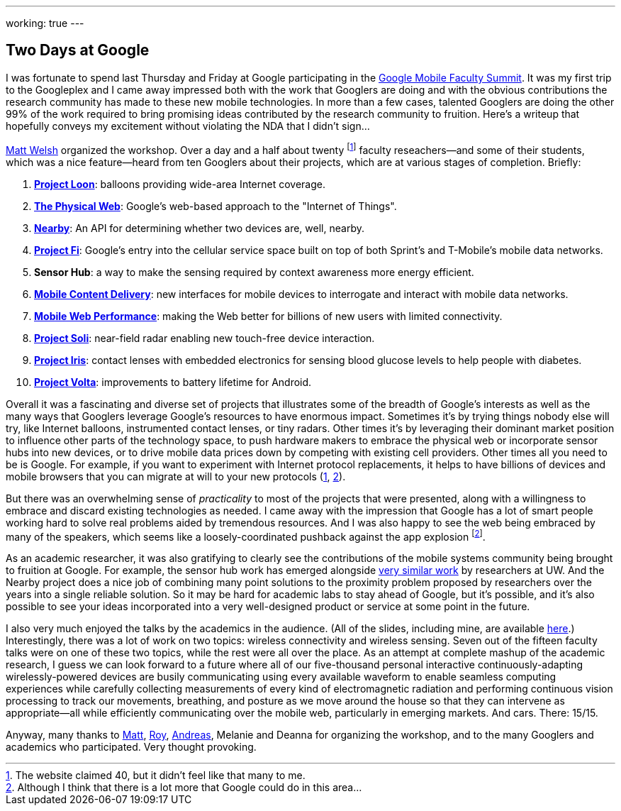 ---
working: true
---

== Two Days at Google

[.snippet.lead]
I was fortunate to spend last Thursday and Friday at Google participating in
the
https://sites.google.com/site/googuniversityrelationsevents/home/workshops/mobile-workshop-2015[Google
Mobile Faculty Summit]. It was my first trip to the Googleplex and I came
away impressed both with the work that Googlers are doing and with the
obvious contributions the research community has made to these new mobile
technologies. In more than a few cases, talented Googlers are doing the other
99% of the work required to bring promising ideas contributed by the research
community to fruition. [.readmore]#Here's a writeup that hopefully conveys my
excitement without violating the NDA that I didn't sign...#

http://www.mdw.la[Matt Welsh] organized the workshop. Over a day and a half
about twenty footnote:[The website claimed 40, but it didn't feel like that
many to me.] faculty reseachers--and some of their students, which was a nice
feature--heard from ten Googlers about their projects, which are at various
stages of completion. Briefly:

. http://www.google.com/loon/[*Project Loon*]: balloons providing wide-area
Internet coverage.
+
. https://google.github.io/physical-web/[*The Physical Web*]: Google's
web-based approach to the "Internet of Things".
+
. https://developers.google.com/nearby/connections/overview?hl=en[*Nearby*]:
An API for determining whether two devices are, well, nearby.
+
. https://fi.google.com/about/[*Project Fi*]: Google's entry into the
cellular service space built on top of both Sprint's and T-Mobile's mobile
data networks.
+
. *Sensor Hub*: a way to make the sensing required by context awareness more
energy efficient.
+
. http://research.google.com/pubs/AndreasTerzis.html[*Mobile Content
Delivery*]: new interfaces for mobile devices to interrogate
and interact with mobile data networks.
+
. http://research.google.com/pubs/author672.html[*Mobile Web Performance*]:
making the Web better for billions of new users with limited connectivity.
+
. https://www.google.com/atap/project-soli/[*Project Soli*]: near-field radar
enabling new touch-free device interaction.
+
. https://www.google.com/atap/project-soli/[*Project Iris*]: contact lenses
with embedded electronics for sensing blood glucose levels to help people
with diabetes.
+
. https://www.google.com/events/io/io14videos/64bf2234-4bcb-e311-b297-00155d5066d7[*Project
Volta*]: improvements to battery lifetime for Android.

Overall it was a fascinating and diverse set of projects that illustrates
some of the breadth of Google's interests as well as the many ways that
Googlers leverage Google's resources to have enormous impact. Sometimes it's
by trying things nobody else will try, like Internet balloons, instrumented
contact lenses, or tiny radars. Other times it's by leveraging their dominant
market position to influence other parts of the technology space, to push
hardware makers to embrace the physical web or incorporate sensor hubs into
new devices, or to drive mobile data prices down by competing with existing
cell providers. Other times all you need to be is Google. For example, if you
want to experiment with Internet protocol replacements, it helps to have
billions of devices and mobile browsers that you can migrate at will to your
new protocols (https://http2.github.io/[1],
https://en.wikipedia.org/wiki/QUIC[2]).

But there was an overwhelming sense of _practicality_ to most of the projects
that were presented, along with a willingness to embrace and discard existing
technologies as needed. I came away with the impression that Google has a lot
of smart people working hard to solve real problems aided by tremendous
resources. And I was also happy to see the web being embraced by many of the
speakers, which seems like a loosely-coordinated pushback against the app
explosion footnote:[Although I think that there is a lot more that Google
could do in this area...].

As an academic researcher, it was also gratifying to clearly see the
contributions of the mobile systems community being brought to fruition at
Google. For example, the sensor hub work has emerged alongside
http://mobilehub.cs.washington.edu/index.html[very similar work] by
researchers at UW. And the Nearby project does a nice job of combining many
point solutions to the proximity problem proposed by researchers over the
years into a single reliable solution. So it may be hard for academic labs to
stay ahead of Google, but it's possible, and it's also possible to see your
ideas incorporated into a very well-designed product or service at some point
in the future.

I also very much enjoyed the talks by the academics in the audience. (All of
the slides, including mine, are available
https://drive.google.com/folderview?id=0B9coPBZbv_ugNUNaN1FJNHZEMDQ&usp=sharing[here].)
Interestingly, there was a lot of work on two topics: wireless connectivity
and wireless sensing. Seven out of the fifteen faculty talks were on one of
these two topics, while the rest were all over the place. As an attempt at
complete mashup of the academic research, I guess we can look forward to a
future where all of our five-thousand personal interactive
continuously-adapting wirelessly-powered devices are busily communicating
using every available waveform to enable seamless computing experiences while
carefully collecting measurements of every kind of electromagnetic radiation
and performing continuous vision processing to track our movements,
breathing, and posture as we move around the house so that they can intervene
as appropriate--all while efficiently communicating over the mobile web,
particularly in emerging markets. And cars. There: 15/15.

Anyway, many thanks to http://www.mdw.la[Matt],
http://research.google.com/pubs/RoyWant.html[Roy],
http://research.google.com/pubs/AndreasTerzis.html[Andreas], Melanie and
Deanna for organizing the workshop, and to the many Googlers and academics
who participated. Very thought provoking.
